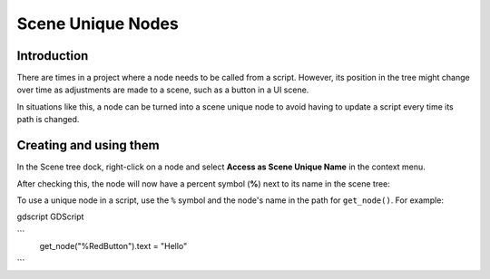 .. _doc_scene_unique_nodes:

Scene Unique Nodes
==================

Introduction
------------

There are times in a project where a node needs to be called
from a script. However, its position in the tree might change
over time as adjustments are made to a scene, such as a
button in a UI scene.

In situations like this, a node can be turned into a scene
unique node to avoid having to update a script every time
its path is changed.

Creating and using them
-----------------------

In the Scene tree dock, right-click on a node and select
**Access as Scene Unique Name** in the context menu.

.. image:: img/unique_name.png

After checking this, the node will now have a percent symbol (**%**) next
to its name in the scene tree:

.. image:: img/percent.png

To use a unique node in a script, use the ``%`` symbol and the node's
name in the path for ``get_node()``. For example:

gdscript GDScript

```
    get_node("%RedButton").text = "Hello"
```
